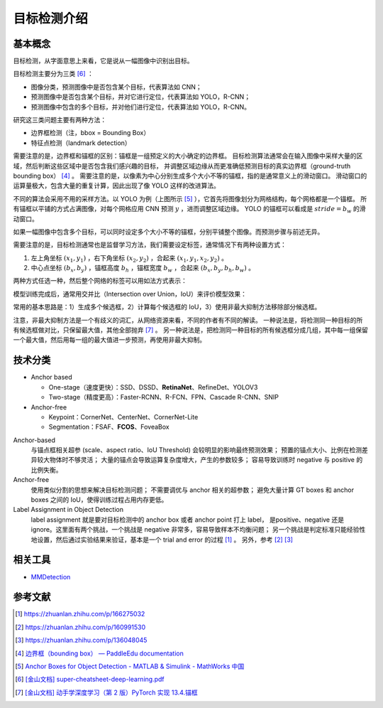============
目标检测介绍
============

基本概念
--------

目标检测，从字面意思上来看，它是说从一幅图像中识别出目标。

目标检测主要分为三类 [6]_ ：

.. image:: ../../_static/images/obj-det-types.png

- 图像分类，预测图像中是否包含某个目标，代表算法如 CNN；
- 预测图像中是否包含某个目标，并对它进行定位，代表算法如 YOLO，R-CNN；
- 预测图像中包含的多个目标，并对他们进行定位，代表算法如 YOLO，R-CNN。

研究这三类问题主要有两种方法：

.. image:: ../../_static/images/obj-det-methods.png

- 边界框检测（注，bbox = Bounding Box）
- 特征点检测（landmark detection）

需要注意的是，边界框和锚框的区别：锚框是一组预定义的大小确定的边界框。
目标检测算法通常会在输入图像中采样大量的区域，然后判断这些区域中是否包含我们感兴趣的目标，
并调整区域边缘从而更准确低预测目标的真实边界框（ground-truth bounding box） [4]_ 。
需要注意的是，以像素为中心分别生成多个大小不等的锚框，指的是通常意义上的滑动窗口。
滑动窗口的运算量极大，包含大量的重复计算，因此出现了像 YOLO 这样的改进算法。

.. image:: ../../_static/images/obj-det-yolo-init.png

不同的算法会采用不用的采样方法。以 YOLO 为例（上图所示 [5]_ ），它首先将图像划分为网格结构，每个网格都是一个锚框。
所有锚框以平铺的方式占满图像，对每个网格应用 CNN 预测 :math:`y` ，进而调整区域边缘。
YOLO 的锚框可以看成是 :math:`stride = b_w` 的滑动窗口。

如果一幅图像中包含多个目标，可以同时设定多个大小不等的锚框，分别平铺整个图像。而预测步骤与前述无异。

需要注意的是，目标检测通常也是监督学习方法，我们需要设定标签，通常情况下有两种设置方式：

1. 左上角坐标 :math:`(x_1, y_1)` ，右下角坐标 :math:`(x_2, y_2)` ，合起来 :math:`(x_1, y_1, x_2, y_2)` 。
2. 中心点坐标 :math:`(b_x, b_y)` ，锚框高度 :math:`b_h` ，锚框宽度 :math:`b_w` ，合起来 :math:`(b_x, b_y, b_h, b_w)` 。

两种方式任选一种，然后整个网络的标签可以用如法方式表示：

.. image:: ../../_static/images/obj-det-label-demo.png

模型训练完成后，通常用交并比（Intersection over Union，IoU）来评价模型效果：

.. image:: ../../_static/images/obj-det-assessment.png

常用的基本思路是：1）生成多个候选框，2）计算每个候选框的 IoU，3）使用非最大抑制方法移除部分候选框。

.. image:: ../../_static/images/obj-det-main-idea.png

注意，非最大抑制方法是一个有歧义的词汇，从网络资源来看，不同的作者有不同的解读。
一种说法是，将检测同一种目标的所有候选框做对比，只保留最大值，其他全部抛弃 [7]_ 。
另一种说法是，把检测同一种目标的所有候选框分成几组，其中每一组保留一个最大值，然后用每一组的最大值进一步预测，再使用非最大抑制。


技术分类
--------

- Anchor based

  - One-stage（速度更快）：SSD、DSSD、\ **RetinaNet**\ 、RefineDet、YOLOV3
  - Two-stage（精度更高）：Faster-RCNN、R-FCN、FPN、Cascade R-CNN、SNIP

- Anchor-free

  - Keypoint：CornerNet、CenterNet、CornerNet-Lite
  - Segmentation：FSAF、\ **FCOS**\ 、FoveaBox

Anchor-based
    与锚点框相关超参 (scale、aspect ratio、IoU Threshold) 会较明显的影响最终预测效果；
    预置的锚点大小、比例在检测差异较大物体时不够灵活；
    大量的锚点会导致运算复杂度增大，产生的参数较多；
    容易导致训练时 negative 与 positive 的比例失衡。

Anchor-free
    使用类似分割的思想来解决目标检测问题；
    不需要调优与 anchor 相关的超参数；
    避免大量计算 GT boxes 和 anchor boxes 之间的 IoU，使得训练过程占用内存更低。

Label Assignment in Object Detection
    label assignment 就是要对目标检测中的 anchor box 或者 anchor point 打上 label，
    是positive、negative 还是 ignore。这里面有两个挑战，一个挑战是 negative 非常多，容易导致样本不均衡问题；
    另一个挑战是判定标准只能经验性地设置，然后通过实验结果来验证，基本是一个 trial and error 的过程 [1]_ 。
    另外，参考 [2]_ [3]_
    

相关工具
--------

- `MMDetection <https://mmdetection.readthedocs.io/en/latest/>`_

参考文献
--------

.. [1] https://zhuanlan.zhihu.com/p/166275032
.. [2] https://zhuanlan.zhihu.com/p/160991530
.. [3] https://zhuanlan.zhihu.com/p/136048045
.. [4] `边界框（bounding box） — PaddleEdu documentation <https://paddlepedia.readthedocs.io/en/latest/tutorials/computer_vision/object_detection/Bounding_Box_Anchor.html>`_
.. [5] `Anchor Boxes for Object Detection - MATLAB & Simulink - MathWorks 中国 <https://ww2.mathworks.cn/help/vision/ug/anchor-boxes-for-object-detection.html>`_
.. [6] `[金山文档] super-cheatsheet-deep-learning.pdf <https://kdocs.cn/l/caIiLHnpo5UV>`_
.. [7] `[金山文档] 动手学深度学习（第 2 版）PyTorch 实现 13.4.锚框 <https://kdocs.cn/l/crOymfQ4SKRt>`_
